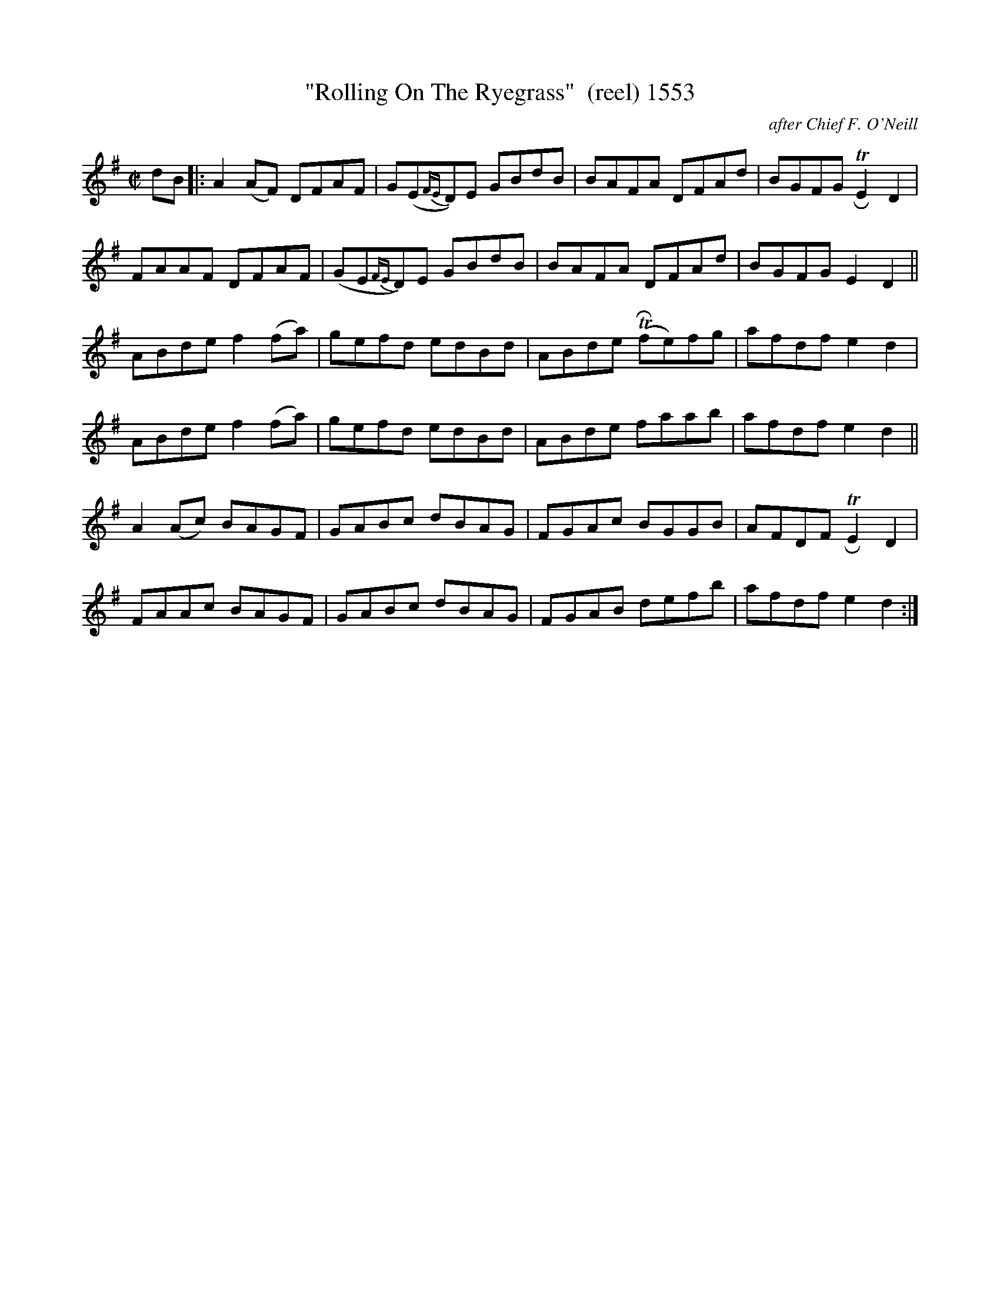 X:1553
T:"Rolling On The Ryegrass"  (reel) 1553
C:after Chief F. O'Neill
N:replaced segnii with repeats
B:O'Neill's Music Of Ireland (The 1850) Lyon & Healy, Chicago, 1903 edition
Z:FROM O'NEILL'S TO NOTEWORTHY, FROM NOTEWORTHY TO ABC, MIDI AND .TXT BY VINCE
BRENNAN July 2003 (HTTP://WWW.SOSYOURMOM.COM)
I:abc2nwc
M:C|
L:1/8
K:G
dB|:A2(AF) DFAF|G(E{FE}D)E GBdB|BAFA DFAd|BGFG TRE2D2|
FAAF DFAF|(GE{FE}D)E GBdB|BAFA DFAd|BGFG E2D2||
ABde f2(fa)|gefd edBd|ABde (TRfe)fg|afdf e2d2|
ABde f2(fa)|gefd edBd|ABde faab|afdf e2d2||
A2(Ac) BAGF|GABc dBAG|FGAc BGGB|AFDF TRE2D2|
FAAc BAGF|GABc dBAG|FGAB defb|afdf e2d2:|


